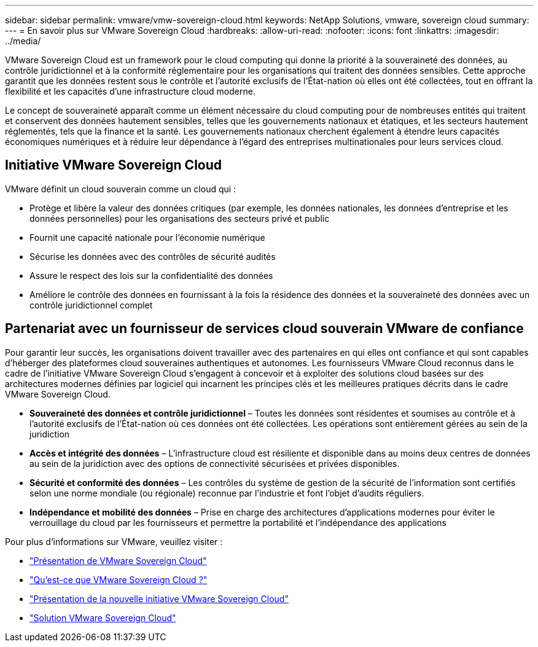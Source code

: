 ---
sidebar: sidebar 
permalink: vmware/vmw-sovereign-cloud.html 
keywords: NetApp Solutions, vmware, sovereign cloud 
summary:  
---
= En savoir plus sur VMware Sovereign Cloud
:hardbreaks:
:allow-uri-read: 
:nofooter: 
:icons: font
:linkattrs: 
:imagesdir: ../media/


[role="lead"]
VMware Sovereign Cloud est un framework pour le cloud computing qui donne la priorité à la souveraineté des données, au contrôle juridictionnel et à la conformité réglementaire pour les organisations qui traitent des données sensibles.  Cette approche garantit que les données restent sous le contrôle et l’autorité exclusifs de l’État-nation où elles ont été collectées, tout en offrant la flexibilité et les capacités d’une infrastructure cloud moderne.

Le concept de souveraineté apparaît comme un élément nécessaire du cloud computing pour de nombreuses entités qui traitent et conservent des données hautement sensibles, telles que les gouvernements nationaux et étatiques, et les secteurs hautement réglementés, tels que la finance et la santé.  Les gouvernements nationaux cherchent également à étendre leurs capacités économiques numériques et à réduire leur dépendance à l’égard des entreprises multinationales pour leurs services cloud.



== Initiative VMware Sovereign Cloud

VMware définit un cloud souverain comme un cloud qui :

* Protège et libère la valeur des données critiques (par exemple, les données nationales, les données d'entreprise et les données personnelles) pour les organisations des secteurs privé et public
* Fournit une capacité nationale pour l'économie numérique
* Sécurise les données avec des contrôles de sécurité audités
* Assure le respect des lois sur la confidentialité des données
* Améliore le contrôle des données en fournissant à la fois la résidence des données et la souveraineté des données avec un contrôle juridictionnel complet




== Partenariat avec un fournisseur de services cloud souverain VMware de confiance

Pour garantir leur succès, les organisations doivent travailler avec des partenaires en qui elles ont confiance et qui sont capables d’héberger des plateformes cloud souveraines authentiques et autonomes.  Les fournisseurs VMware Cloud reconnus dans le cadre de l'initiative VMware Sovereign Cloud s'engagent à concevoir et à exploiter des solutions cloud basées sur des architectures modernes définies par logiciel qui incarnent les principes clés et les meilleures pratiques décrits dans le cadre VMware Sovereign Cloud.

* *Souveraineté des données et contrôle juridictionnel* – Toutes les données sont résidentes et soumises au contrôle et à l’autorité exclusifs de l’État-nation où ces données ont été collectées.  Les opérations sont entièrement gérées au sein de la juridiction
* *Accès et intégrité des données* – L’infrastructure cloud est résiliente et disponible dans au moins deux centres de données au sein de la juridiction avec des options de connectivité sécurisées et privées disponibles.
* *Sécurité et conformité des données* – Les contrôles du système de gestion de la sécurité de l’information sont certifiés selon une norme mondiale (ou régionale) reconnue par l’industrie et font l’objet d’audits réguliers.
* *Indépendance et mobilité des données* – Prise en charge des architectures d'applications modernes pour éviter le verrouillage du cloud par les fournisseurs et permettre la portabilité et l'indépendance des applications


Pour plus d'informations sur VMware, veuillez visiter :

* link:https://www.vmware.com/content/dam/digitalmarketing/vmware/en/pdf/docs/vmw-sovereign-cloud-solution-brief-customer.pdf["Présentation de VMware Sovereign Cloud"]
* link:https://www.vmware.com/topics/glossary/content/sovereign-cloud.html["Qu'est-ce que VMware Sovereign Cloud ?"]
* link:https://blogs.vmware.com/cloud/2021/10/06/vmware-sovereign-cloud/["Présentation de la nouvelle initiative VMware Sovereign Cloud"]
* link:https://www.vmware.com/solutions/cloud-infrastructure/sovereign-cloud["Solution VMware Sovereign Cloud"]

